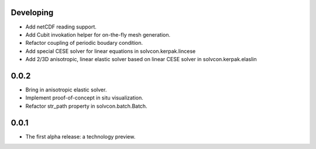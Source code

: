 Developing
==========

- Add netCDF reading support.
- Add Cubit invokation helper for on-the-fly mesh generation.
- Refactor coupling of periodic boudary condition.
- Add special CESE solver for linear equations in solvcon.kerpak.lincese
- Add 2/3D anisotropic, linear elastic solver based on linear CESE solver in
  solvcon.kerpak.elaslin

0.0.2
=====

- Bring in anisotropic elastic solver.
- Implement proof-of-concept in situ visualization.
- Refactor str_path property in solvcon.batch.Batch.

0.0.1
=====

- The first alpha release: a technology preview.

.. vim: set ft=rst ff=unix fenc=utf8:
